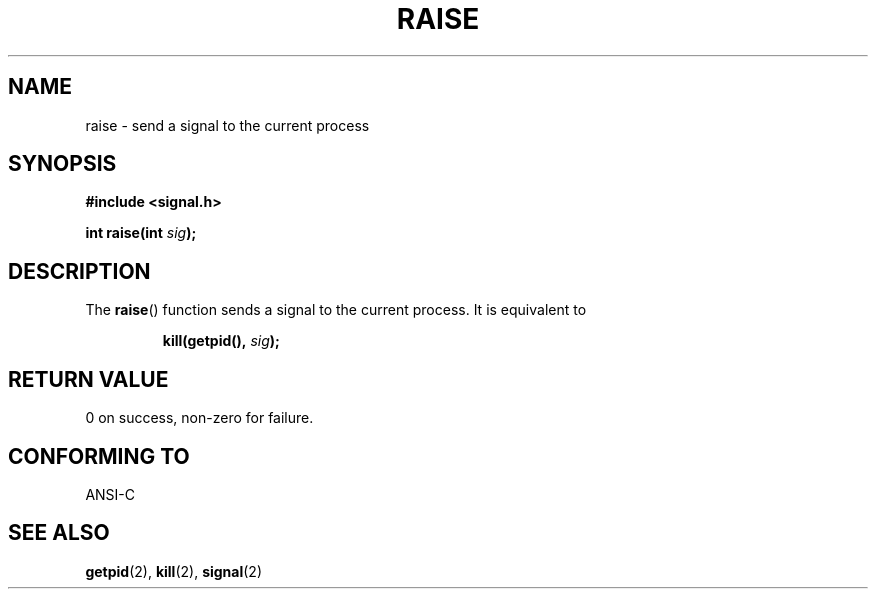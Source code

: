 .\" (c) 1993 by Thomas Koenig (ig25@rz.uni-karlsruhe.de)
.\"
.\" Permission is granted to make and distribute verbatim copies of this
.\" manual provided the copyright notice and this permission notice are
.\" preserved on all copies.
.\"
.\" Permission is granted to copy and distribute modified versions of this
.\" manual under the conditions for verbatim copying, provided that the
.\" entire resulting derived work is distributed under the terms of a
.\" permission notice identical to this one.
.\" 
.\" Since the Linux kernel and libraries are constantly changing, this
.\" manual page may be incorrect or out-of-date.  The author(s) assume no
.\" responsibility for errors or omissions, or for damages resulting from
.\" the use of the information contained herein.  The author(s) may not
.\" have taken the same level of care in the production of this manual,
.\" which is licensed free of charge, as they might when working
.\" professionally.
.\" 
.\" Formatted or processed versions of this manual, if unaccompanied by
.\" the source, must acknowledge the copyright and authors of this work.
.\" License.
.\" Modified Sat Jul 24 18:40:56 1993 by Rik Faith (faith@cs.unc.edu)
.\" Modified 1995 by Mike Battersby (mib@deakin.edu.au)
.\"
.TH RAISE 3  1995-08-31 "GNU" "Linux Programmer's Manual"
.SH NAME
raise \- send a signal to the current process
.SH SYNOPSIS
.nf
.B #include <signal.h>
.sp
.BI "int raise(int " sig );
.fi
.SH DESCRIPTION
The 
.BR raise ()
function sends a signal to the current process.
It is equivalent to
.sp
.RS
.BI "kill(getpid(), " "sig" );
.RE
.SH "RETURN VALUE"
0 on success, non-zero for failure.
.SH "CONFORMING TO"
ANSI\-C
.SH "SEE ALSO"
.BR getpid (2),
.BR kill (2),
.BR signal (2)
